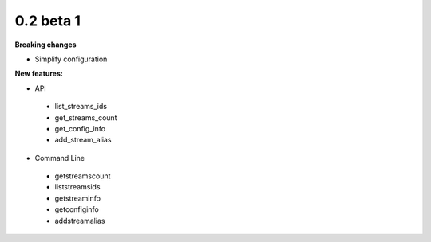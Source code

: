 ==========
0.2 beta 1
==========

**Breaking changes**

* Simplify configuration

**New features:**

* API

 * list_streams_ids
 * get_streams_count
 * get_config_info
 * add_stream_alias

* Command Line

 * getstreamscount
 * liststreamsids
 * getstreaminfo
 * getconfiginfo
 * addstreamalias
